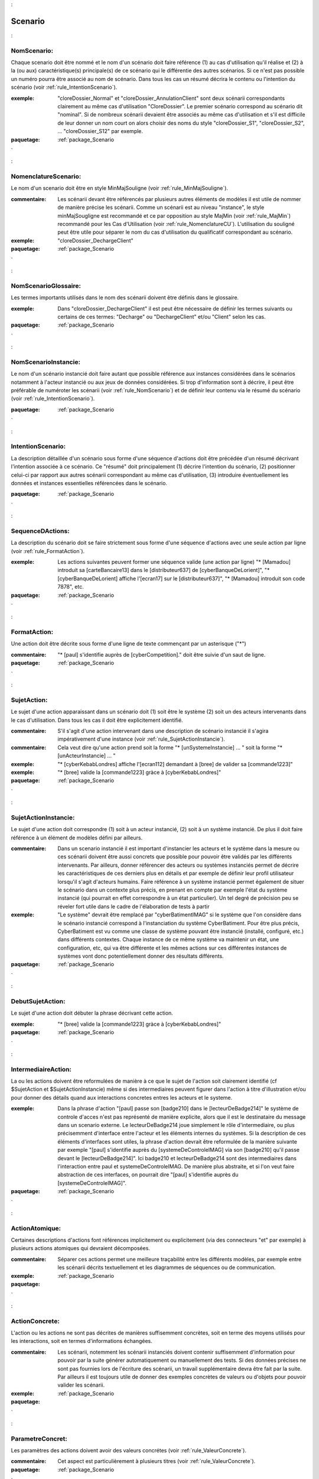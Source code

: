 

.. _package_Scenario:

Scenario
================================================================================

.. _rule_NomScenario::

NomScenario:
--------------------------------------------------------------------------------

Chaque scenario doit être nommé et le nom d'un scénario doit faire référence (1) au cas d'utilisation qu'il réalise et (2) à la (ou aux) caractéristique(s) principale(s) de ce scénario qui le différentie des autres scénarios. Si ce n'est pas possible un numéro pourra être associé au nom de scénario. Dans tous les cas un résumé décrira le contenu ou l'intention du scénario (voir :ref:`rule_IntentionScenario`). 

:exemple:  "cloreDossier_Normal" et "cloreDossier_AnnulationClient" sont deux scénarii correspondants clairement au même cas d'utilisation "CloreDossier". Le premier scénario correspond au scénario dit "nominal". Si de nombreux scénarii devaient être associés au même cas d'utilisation et s'il est difficile de leur donner un nom court on alors choisir des noms du style "cloreDossier_S1", "cloreDossier_S2", ... "cloreDossier_S12" par exemple.



:paquetage: :ref:`package_Scenario`  

.. _rule_NomenclatureScenario::

NomenclatureScenario:
--------------------------------------------------------------------------------

Le nom d'un scenario doit être en style MinMajSouligne (voir :ref:`rule_MinMajSouligne`).

:commentaire:  Les scénarii devant être référencés par plusieurs autres éléments de modèles il est utile de nommer de manière précise les scénarii. Comme un scénarii est au niveau "instance", le style minMajSougligne est recommandé et ce par opposition au style MajMin (voir :ref:`rule_MajMin`) recommandé pour les Cas d'Utilisation (voir :ref:`rule_NomenclatureCU`). L'utilisation du souligné peut être utile pour séparer le nom du cas d'utilisation du qualificatif correspondant au scénario.

:exemple:  "cloreDossier_DechargeClient"  



:paquetage: :ref:`package_Scenario`  

.. _rule_NomScenarioGlossaire::

NomScenarioGlossaire:
--------------------------------------------------------------------------------

Les termes importants utilisés dans le nom des scénarii doivent être définis dans le glossaire. 

:exemple:  Dans "cloreDossier_DechargeClient" il est peut être nécessaire de définir les termes suivants ou certains de ces termes: "Decharge" ou "DechargeClient" et/ou "Client" selon les cas.



:paquetage: :ref:`package_Scenario`  

.. _rule_NomScenarioInstancie::

NomScenarioInstancie:
--------------------------------------------------------------------------------

Le nom d'un scénario instancié doit faire autant que possible référence aux instances considérées dans le scénarios notamment à l'acteur instancié ou aux jeux de données considérées. Si trop d'information sont à décrire, il peut être préférable de numéroter les scénarii (voir :ref:`rule_NomScenario`) et de définir leur contenu via le résumé du scénario (voir :ref:`rule_IntentionScenario`).







:paquetage: :ref:`package_Scenario`  

.. _rule_IntentionScenario::

IntentionScenario:
--------------------------------------------------------------------------------

La description détaillée d'un scénario sous forme d'une séquence d'actions doit être précédée d'un résumé décrivant l'intention associée à ce scénario. Ce "résumé" doit principalement (1) décrire l'intention du scénario, (2) positionner celui-ci par rapport aux autres scénarii correspondant au même cas d'utilisation, (3) introduire éventuellement les données et instances essentielles référencées dans le scénario.





:paquetage: :ref:`package_Scenario`  

.. _rule_SequenceDActions::

SequenceDActions:
--------------------------------------------------------------------------------

La description du scénario doit se faire strictement sous forme d'une séquence d'actions avec une seule action par ligne (voir :ref:`rule_FormatAction`).

:exemple:  Les actions suivantes peuvent former une séquence valide (une action par ligne) "* [Mamadou] introduit sa [carteBancaire13] dans le [distributeur637] de [cyberBanqueDeLorient]", "* [cyberBanqueDeLorient] affiche l'[ecran17] sur le [distributeur637]", "* [Mamadou] introduit son code 7878", etc.



:paquetage: :ref:`package_Scenario`  

.. _rule_FormatAction::

FormatAction:
--------------------------------------------------------------------------------

Une action doit être décrite sous forme d'une ligne de texte commençant par un asterisque ("*")

:commentaire:  "* [paul] s'identifie auprès de [cyberCompetition]." doit être suivie d'un saut de ligne.











:paquetage: :ref:`package_Scenario`  

.. _rule_SujetAction::

SujetAction:
--------------------------------------------------------------------------------

Le sujet d'une action apparaissant dans un scénario doit (1) soit être le système (2) soit un des acteurs intervenants dans le cas d'utilisation. Dans tous les cas il doit être explicitement identifié. 

:commentaire:  S'il s'agit d'une action intervenant dans une description de scénario instancié il s'agira impérativement d'une instance (voir :ref:`rule_SujetActionInstancie`).

:commentaire:  Cela veut dire qu'une action prend soit la forme "* [unSystemeInstancie] ... " soit la forme "* [unActeurInstancie] ... "

:exemple:  "* [cyberKebabLondres] affiche l'[ecran112] demandant à [bree] de valider sa [commande1223]"

:exemple:  "* [bree] valide la [commande1223] gràce à [cyberKebabLondres]" 



:paquetage: :ref:`package_Scenario`  

.. _rule_SujetActionInstancie::

SujetActionInstancie:
--------------------------------------------------------------------------------

Le sujet d'une action doit correspondre (1) soit à un acteur instancié, (2) soit à  un système instancié. De plus il doit faire référence à un élément de modèles défini par ailleurs.

:commentaire:  Dans un scenario instancié il est important d'instancier les acteurs et le système dans la mesure ou ces scénarii doivent être aussi concrets que possible pour pouvoir être validés par les différents intervenants. Par ailleurs, donner référencer des acteurs ou systèmes instanciés permet de décrire les caractéristiques de ces derniers plus en détails et par exemple de définir leur profil utilisateur lorsqu'il s'agit d'acteurs humains. Faire référence à un système instancié permet également de situer le scénario dans un contexte plus précis, en prenant en compte par exemple l'état du système instancié (qui pourrait en effet correspondre à un état particulier). Un tel degré de précision peu se réveler fort utile dans le cadre de l'élaboration de tests à partir   

:exemple:  "Le système" devrait être remplacé par "cyberBatimentIMAG" si le système que l'on considère dans le scénario instancié correspond à l'instanciation du système CyberBatiment. Pour être plus précis, CyberBatiment est vu comme une classe de système pouvant être instancié (installé, configuré, etc.) dans différents contextes. Chaque instance de ce même système va maintenir un état, une configuration, etc, qui va être différente et les mêmes actions sur ces différentes instances de systèmes vont donc potentiellement donner des résultats différents.



:paquetage: :ref:`package_Scenario`  

.. _rule_DebutSujetAction::

DebutSujetAction:
--------------------------------------------------------------------------------

Le sujet d'une action doit débuter la phrase décrivant cette action.

:exemple:  "* [bree] valide la [commande1223] gràce à [cyberKebabLondres]"



:paquetage: :ref:`package_Scenario`  

.. _rule_IntermediaireAction::

IntermediaireAction:
--------------------------------------------------------------------------------

La ou les actions doivent être reformulées de manière à ce que le sujet de l'action soit clairement identifié (cf $SujetAction et $SujetActionInstancie) même si des intermediaires peuvent figurer dans l'action à titre d'illustration et/ou pour donner des détails quand aux interactions concretes entres les acteurs et le systeme.

:exemple:  Dans la phrase d'action "[paul] passe son [badge210] dans le [lecteurDeBadge214]" le système de controle d'acces n'est pas représenté de manière explicite, alors que il est le destinataire du message dans un scenario externe. Le lecteurDeBadge214 joue simplement le rôle d'intermediaire, ou plus précisemment d'interface entre l'acteur et les éléments internes du systèmes. Si la description de ces éléments d'interfaces sont utiles, la phrase d'action devrait être reformulée de la manière suivante par exemple "[paul] s'identifie auprès du [systemeDeControleIMAG] via son [badge210] qu'il passe devant le [lecteurDeBadge214]". Ici badge210 et lecteurDeBadge214 sont des intermediaires dans l'interaction entre paul et systemeDeControleIMAG. De manière plus abstraite, et si l'on veut faire abstraction de ces interfaces, on pourrait dire "[paul] s'identifie auprès du [systemeDeControleIMAG]".



:paquetage: :ref:`package_Scenario`  

.. _rule_ActionAtomique::

ActionAtomique:
--------------------------------------------------------------------------------

Certaines descriptions d'actions font références implicitement ou explicitement (via des connecteurs "et" par exemple) à plusieurs actions atomiques qui devraient décomposées.

:commentaire:  Séparer ces actions permet une meilleure traçabilité entre les différents modèles, par exemple entre les scénarii décrits textuellement et les diagrammes de séquences ou de communication.

:exemple:  



:paquetage: :ref:`package_Scenario`  

.. _rule_ActionConcrete::

ActionConcrete:
--------------------------------------------------------------------------------

L'action ou les actions ne sont pas décrites de manières suffisemment concrètes, soit en terme des moyens utilisés pour les interactions, soit en termes d'informations échangées.

:commentaire:  Les scénarii, notemment les scénarii instanciés doivent contenir suffisemment d'information pour pouvoir par la suite générer automatiquement ou manuellement des tests. Si des données précises ne sont pas fournies lors de l'écriture des scénarii, un travail supplémentaire devra être fait par la suite. Par ailleurs il est toujours utile de donner des exemples concrètes de valeurs ou d'objets pour pouvoir valider les scénarii. 

:exemple:  



:paquetage: :ref:`package_Scenario`  

.. _rule_ParametreConcret::

ParametreConcret:
--------------------------------------------------------------------------------

Les paramètres des actions doivent avoir des valeurs concrétes (voir :ref:`rule_ValeurConcrete`).   

:commentaire:  Cet aspect est particulièrement à plusieurs titres (voir :ref:`rule_ValeurConcrete`).



:paquetage: :ref:`package_Scenario`  

.. _rule_ActionMetier::

ActionMetier:
--------------------------------------------------------------------------------

La description de l'action doit faire référence à des termes métiers et ne doit pas comporter par exemple de détails techniques inutiles ou ne correspondant pas au niveau d'abstraction du scénario.

:exemple:  "Paul demande la création d'un formulaire" n'est pas une action métier. Non seulement le métier de l'acteur ne consiste pas à "demander des formulaires", mais de plus ce genre de détails techniques contraint inutilement les choix futurs de conception ou de réalisation.



:paquetage: :ref:`package_Scenario`  

.. _rule_ExempleScenario::

ExempleScenario:
--------------------------------------------------------------------------------

Les scénarios instanciés doivent être basés sur des exemples réalistes et utiliser en priorité les exemples déjà existants dans le cadre du projet s'il en existe.

:commentaire:  Il est assez classique dans des réunions, des discussions ou des documents d'utiliser des exemples précis et ces exemples doivent être utiliser autant que possible dans la mesure où ces derniers sont déjà connus par les intervenants du projet et peuvent être associés à des données ou documents existants.

:exemple:  Dans le cadre de système de gestion de conférences, la conférence WAT2012 et le comité de programme présidé par de ralf gasevic, peut être utilisé dans les scénarios. Si des documents comme le site de la conférnce, la liste des articles acceptés, le comité d'organisation, sont disponibles il est bien évidemment très utile de se baser sur ces données comme objets dans les scénarios.



:paquetage: :ref:`package_Scenario`  

.. _rule_MessageInexplique::

MessageInexplique:
--------------------------------------------------------------------------------

La raison menant au déclenchement du message n'est pas facilement compréhensible ou devrait être explicitée.



:paquetage: :ref:`package_Scenario`  

.. _rule_TypeDeMessage::

TypeDeMessage:
--------------------------------------------------------------------------------

Il n'est pas clair si le message correspond à l'invocation d'une opération ou à une valeur de retour.

:commentaire:  Cette règle peut être appliquée dans le cas où les valeurs de retours des opérations sont modélisées par des messages.  



:paquetage: :ref:`package_Scenario`  

.. _rule_ValeurDeRetour::

ValeurDeRetour:
--------------------------------------------------------------------------------

Le message devrait correspondre à une valeur de retour et non pas à l'invocation d'une opération. 

:commentaire:  Cette règle peut être appliquée dans le cas où les valeurs de retours des opérations sont modélisées par des messages.



:paquetage: :ref:`package_Scenario`  

.. _rule_RetourInexplique::

RetourInexplique:
--------------------------------------------------------------------------------

Il n'est pas facile de comprendre à quelle invocation d'opération ce message, qui semble correspondre à une valeur de retour, doit être associé.

:commentaire:  Cette règle peut être appliquée dans le cas où les valeurs de retours des opérations sont modélisées par des messages.



:paquetage: :ref:`package_Scenario`  

.. _rule_RetourManquant::

RetourManquant:
--------------------------------------------------------------------------------

Il n'est pas facile de comprendre quel et le retour associé à l'invocation d'une opération soit parcequ'il ne semble pas être fait mention d'un tel retour, soit parceque plusieurs messages pouvant correspondre à des retours sont des candidats potentiels.



:paquetage: :ref:`package_Scenario`  

.. _rule_Responsabilites::

Responsabilites:
--------------------------------------------------------------------------------

La répartition des responsabilités entre objets n'est pas claire ou ne semble pas être logique.

:commentaire:  Ce peut être le case par exemple lorsqu'une opération est appelée sur un objet d'une classe alors que cet objet n'a pas la responsabilité de réaliser cette fonctionalité ou d'offrir le service correspondant. Ce peut être également le cas lorsqu'un paramètre n'est pas indiqué car l'objet appelant suppose que l'objet appelé maintient la valeur de ce paramètre ou un état correspondant.





:paquetage: :ref:`package_Scenario`  

.. _rule_ReferenceScenario::

ReferenceScenario:
--------------------------------------------------------------------------------

Le diagramme de séquence ou de communication n'est pas clairement identifié, ou si cet identificateur existe, celui-ci n'est pas en lien direct et systèmatique avec l'identificateur du scenario qu'il représente. La tracabilité entre representation graphique et textuelle des scenarios n'est pas assurée.

:commentaire:  les diagrammes de séquences ou de communication et les représentations textuelles sont formés de suites d'actions ne sont qu'une représentation graphique alternative d'un scenario et il devrait donc y avoir le même identificateur ou la même racine d'identificateur.



:paquetage: :ref:`package_Scenario`  

.. _rule_PresenceObjet::

PresenceObjet:
--------------------------------------------------------------------------------

La raison de la présence de l'objet dans le diagramme n'est pas clairement explicitée, ou ne semble pas logique. Pour qu'un objet soit dans un diagramme correspondant à un scénario il doit soit être (1) préxister au scénario, (2) soit être créé dans le cadre du scénario, (3) soit correspondre à un objet retourné par une opération, (3) soit figurer comme paramêtre d'une opération. Dans le cas (3) et (4) au moins un résultat ou paramètre doit faire référence au nom de l'objet.



:paquetage: :ref:`package_Scenario`  

